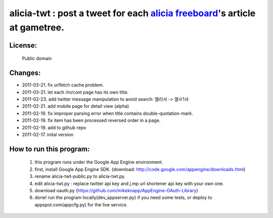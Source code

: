 ﻿=====================================================
alicia-twt : post a tweet for each `alicia freeboard <http://alicia.gametree.co.kr/Community/List.aspx?BoardType=1>`_'s article at gametree.
=====================================================

License:
======
 Public domain


Changes:
=======
- 2011-03-21. fix urlfetch cache problem.
- 2011-03-21. let each /m/cont page has its own title.
- 2011-02-23. add twitter message manipulation to avoid search: 앨리샤 -> 앨ㄹ1샤
- 2011-02-21. add mobile page for detail view (alpha)
- 2011-02-19. fix improper parsing error when title contains double-quotation-mark.
- 2011-02-19. fix item has been processed reversed order in a page.
- 2011-02-19. add to github repo
- 2011-02-17. inital version


How to run this program:
==================
 1. this program runs under the Google App Engine environment.
 2. first, install Google App Engine SDK. (download: http://code.google.com/appengine/downloads.html)
 3. rename alicia-twt-public.py to alicia-twt.py.
 4. edit alicia-twt.py : replace twitter api key and j.mp url shortener api key with your own one.
 5. download oauth.py (https://github.com/mikeknapp/AppEngine-OAuth-Library)
 6. done! run the program locally(dev_appserver.py) if you need some tests, or deploy to appspot.com(appcfg.py) for the live service.
